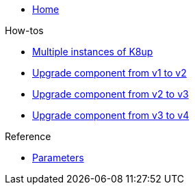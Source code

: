 * xref:index.adoc[Home]

.How-tos
* xref:how-tos/multi-instances.adoc[Multiple instances of K8up]
* xref:how-tos/upgrade-v1-v2.adoc[Upgrade component from v1 to v2]
* xref:how-tos/upgrade-v2-v3.adoc[Upgrade component from v2 to v3]
* xref:how-tos/upgrade-v3-v4.adoc[Upgrade component from v3 to v4]

.Reference
* xref:references/parameters.adoc[Parameters]
